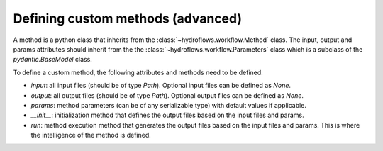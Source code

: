.. _add_own_methods:

Defining custom methods (advanced)
==================================

A method is a python class that inherits from the :class:`~hydroflows.workflow.Method` class.
The input, output and params attributes should inherit from the the :class:`~hydroflows.workflow.Parameters` class which is a subclass of the `pydantic.BaseModel` class.

To define a custom method, the following attributes and methods need to be defined:

- `input`: all input files (should be of type `Path`). Optional input files can be defined as `None`.
- `output`: all output files (should be of type `Path`). Optional output files can be defined as `None`.
- `params`: method parameters (can be of any serializable type) with default values if applicable.
- `__init__`: initialization method that defines the output files based on the input files and params.
- `run`: method execution method that generates the output files based on the input files and params. This is where the intelligence of the method is defined.
